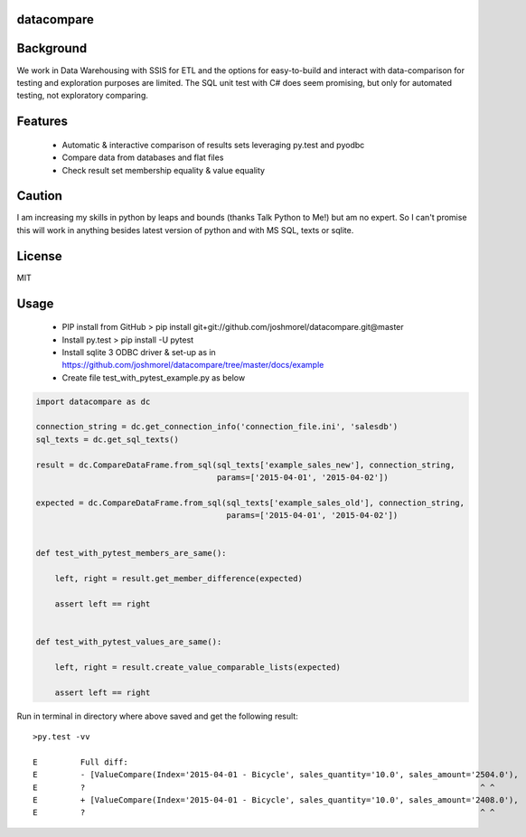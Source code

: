 datacompare
------------------

Background
---------------

We work in Data Warehousing with SSIS for ETL and the options for easy-to-build and interact with data-comparison for testing and exploration purposes are limited.
The SQL unit test with C# does seem promising, but only for automated testing, not exploratory comparing.

Features
---------------
    - Automatic & interactive comparison of results sets leveraging py.test and pyodbc
    - Compare data from databases and flat files
    - Check result set membership equality & value equality

Caution
---------------
I am increasing my skills in python by leaps and bounds (thanks Talk Python to Me!) but am no expert. So I can't promise this will work in anything besides
latest version of python and with MS SQL, texts or sqlite.

License
---------------
MIT

Usage
---------------

    - PIP install from GitHub > pip install git+git://github.com/joshmorel/datacompare.git@master
    - Install py.test > pip install -U pytest
    - Install sqlite 3 ODBC driver & set-up as in https://github.com/joshmorel/datacompare/tree/master/docs/example
    - Create file test_with_pytest_example.py as below


.. code-block:: python

    import datacompare as dc

    connection_string = dc.get_connection_info('connection_file.ini', 'salesdb')
    sql_texts = dc.get_sql_texts()

    result = dc.CompareDataFrame.from_sql(sql_texts['example_sales_new'], connection_string,
                                          params=['2015-04-01', '2015-04-02'])

    expected = dc.CompareDataFrame.from_sql(sql_texts['example_sales_old'], connection_string,
                                            params=['2015-04-01', '2015-04-02'])


    def test_with_pytest_members_are_same():

        left, right = result.get_member_difference(expected)

        assert left == right


    def test_with_pytest_values_are_same():

        left, right = result.create_value_comparable_lists(expected)

        assert left == right



Run in terminal in directory where above saved and get the following result::

    >py.test -vv

    E         Full diff:
    E         - [ValueCompare(Index='2015-04-01 - Bicycle', sales_quantity='10.0', sales_amount='2504.0'),
    E         ?                                                                                   ^ ^
    E         + [ValueCompare(Index='2015-04-01 - Bicycle', sales_quantity='10.0', sales_amount='2408.0'),
    E         ?                                                                                   ^ ^



